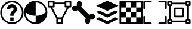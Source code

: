 SplineFontDB: 3.2
FontName: PermToolIcons
FullName: PermToolIcons
FamilyName: PermToolIcons
Weight: Regular
Copyright: Copyright (c) 2023, sneakyevil
UComments: "2023-11-3: Created with FontForge (http://fontforge.org)"
Version: 001.000
ItalicAngle: 0
UnderlinePosition: -100
UnderlineWidth: 50
Ascent: 800
Descent: 200
InvalidEm: 0
LayerCount: 2
Layer: 0 0 "Back" 1
Layer: 1 0 "Fore" 0
XUID: [1021 196 -1437072046 8685]
FSType: 0
OS2Version: 0
OS2_WeightWidthSlopeOnly: 0
OS2_UseTypoMetrics: 1
CreationTime: 1698970442
ModificationTime: 1699218411
PfmFamily: 17
TTFWeight: 400
TTFWidth: 5
LineGap: 90
VLineGap: 0
OS2TypoAscent: 0
OS2TypoAOffset: 1
OS2TypoDescent: 0
OS2TypoDOffset: 1
OS2TypoLinegap: 90
OS2WinAscent: 0
OS2WinAOffset: 1
OS2WinDescent: 0
OS2WinDOffset: 1
HheadAscent: 0
HheadAOffset: 1
HheadDescent: 0
HheadDOffset: 1
OS2Vendor: 'PfEd'
MarkAttachClasses: 1
DEI: 91125
LangName: 1033
Encoding: Custom
UnicodeInterp: none
NameList: AGL For New Fonts
DisplaySize: -48
AntiAlias: 1
FitToEm: 0
WinInfo: 253 23 8
BeginPrivate: 0
EndPrivate
BeginChars: 513 8

StartChar: Question
Encoding: 256 256 0
Width: 1000
Flags: HW
LayerCount: 2
Fore
SplineSet
500 650 m 0
 375.189453125 650 290 545 290 440 c 1
 430 440 l 1
 430 475 449.810546875 510 500 510 c 0
 550.189453125 510 570 475 570 440 c 0
 570 422.7109375 567.48046875 419 561.810546875 411.299804688 c 0
 556.2109375 403.599609375 544.030273438 393.099609375 525.830078125 378.400390625 c 0
 489.430664062 348.7890625 430 288.310546875 430 195 c 2
 430 160 l 1
 570 160 l 1
 570 195 l 2
 570 241.689453125 580.5 242.4609375 614.099609375 269.760742188 c 0
 630.969726562 283.48046875 653.860351562 300.280273438 674.439453125 328.139648438 c 0
 695.01953125 356.069335938 710 396.0390625 710 440 c 0
 710 545 624.810546875 650 500 650 c 0
430 90 m 1
 430 -50 l 1
 570 -50 l 1
 570 90 l 1
 430 90 l 1
500 790 m 0
 229.799804688 790 10 570.200195312 10 300 c 0
 10 29.7998046875 229.799804688 -190 500 -190 c 0
 770.200195312 -190 990 29.7998046875 990 300 c 0
 990 570.200195312 770.200195312 790 500 790 c 0
500 720 m 0
 732.400390625 720 920 532.400390625 920 300 c 0
 920 67.599609375 732.400390625 -120 500 -120 c 0
 267.599609375 -120 80 67.599609375 80 300 c 0
 80 532.400390625 267.599609375 720 500 720 c 0
EndSplineSet
EndChar

StartChar: Material
Encoding: 257 257 1
Width: 1000
Flags: HW
LayerCount: 2
Fore
SplineSet
496 790 m 0
 225.799804688 790 6 570.200195312 6 300 c 0
 6 29.7998046875 225.799804688 -190 496 -190 c 0
 766.200195312 -190 986 29.7998046875 986 300 c 0
 986 570.200195312 766.200195312 790 496 790 c 0
496 720 m 2
 496.16796875 720 496.337890625 720 496.505859375 720 c 0
 727.201171875 720 914.629882812 533.27734375 915.860351562 302.870117188 c 0
 838.08984375 236.7890625 705.650390625 160 496 160 c 1
 496 -120 l 1
 263.599609375 -120 76 67.599609375 76 300 c 2
 76.1396484375 303.010742188 l 1
 153.91015625 236.930664062 286.2109375 160 496 160 c 1
 496 720 l 2
EndSplineSet
EndChar

StartChar: MeshData
Encoding: 258 258 2
Width: 1000
Flags: H
LayerCount: 2
Fore
SplineSet
45 790 m 2
 25.6826171875 790 10 774.317382812 10 755 c 2
 10 545 l 2
 10 525.682617188 25.6826171875 510 45 510 c 2
 111.5 510 l 1
 360 46.1103515625 l 1
 360 -155 l 2
 360 -174.317382812 375.682617188 -190 395 -190 c 2
 605 -190 l 2
 624.317382812 -190 640 -174.317382812 640 -155 c 2
 640 46.1103515625 l 1
 888.5 510 l 1
 955 510 l 2
 974.317382812 510 990 525.682617188 990 545 c 2
 990 755 l 2
 990 774.317382812 974.317382812 790 955 790 c 2
 745 790 l 2
 725.682617188 790 710 774.317382812 710 755 c 2
 710 720 l 1
 290 720 l 1
 290 755 l 2
 290 774.317382812 274.317382812 790 255 790 c 2
 45 790 l 2
80 720 m 1
 220 720 l 1
 220 580 l 1
 80 580 l 1
 80 720 l 1
780 720 m 1
 920 720 l 1
 920 580 l 1
 780 580 l 1
 780 720 l 1
290 650 m 1
 710 650 l 1
 710 545 l 2
 710 525.682617188 725.682617188 510 745 510 c 2
 808.98046875 510 l 1
 584 90 l 1
 416.069335938 90 l 1
 191.01953125 510 l 1
 255 510 l 2
 274.317382812 510 290 525.682617188 290 545 c 2
 290 650 l 1
430 20 m 1
 570 20 l 1
 570 -120 l 1
 430 -120 l 1
 430 20 l 1
EndSplineSet
EndChar

StartChar: BoneData
Encoding: 259 259 3
Width: 1000
Flags: H
LayerCount: 2
Fore
SplineSet
325.280273438 790 m 0
 267.599609375 790 220.280273438 742.400390625 220.280273438 685 c 2
 220.280273438 580 l 1
 115.280273438 580 l 2
 57.8798828125 580 10.2802734375 532.680664062 10.2802734375 475 c 0
 10.2802734375 417.319335938 57.8798828125 370 115.280273438 370 c 2
 185.280273438 370 l 2
 215.099609375 370 238.900390625 384.98046875 257.73046875 405.139648438 c 1
 605.139648438 57.58984375 l 1
 584.83984375 38.830078125 569.719726562 14.9609375 569.719726562 -15 c 2
 569.719726562 -85 l 2
 569.719726562 -142.400390625 617.0390625 -190 674.719726562 -190 c 0
 732.400390625 -190 779.719726562 -142.400390625 779.719726562 -85 c 2
 779.719726562 20 l 1
 884.719726562 20 l 2
 942.120117188 20 989.719726562 67.3193359375 989.719726562 125 c 0
 989.719726562 182.680664062 942.120117188 230 884.719726562 230 c 2
 814.719726562 230 l 2
 784.900390625 230 761.099609375 215.01953125 742.26953125 194.860351562 c 1
 394.860351562 542.41015625 l 1
 415.16015625 561.169921875 430.280273438 585.0390625 430.280273438 615 c 2
 430.280273438 685 l 2
 430.280273438 742.400390625 382.9609375 790 325.280273438 790 c 0
EndSplineSet
EndChar

StartChar: BoundingBox
Encoding: 384 384 4
Width: 1000
Flags: H
LayerCount: 2
Fore
SplineSet
44.71875 790.280273438 m 2
 25.40234375 790.280273438 9.71875 774.59765625 9.71875 755.280273438 c 2
 9.71875 475.280273438 l 2
 9.71875 455.962890625 25.40234375 440.280273438 44.71875 440.280273438 c 0
 64.0361328125 440.280273438 79.71875 455.962890625 79.71875 475.280273438 c 2
 79.71875 720.280273438 l 1
 324.71875 720.280273438 l 2
 344.036132812 720.280273438 359.71875 735.962890625 359.71875 755.280273438 c 0
 359.71875 774.59765625 344.036132812 790.280273438 324.71875 790.280273438 c 2
 44.71875 790.280273438 l 2
675.279296875 790.280273438 m 2
 655.962890625 790.280273438 640.279296875 774.59765625 640.279296875 755.280273438 c 0
 640.279296875 735.962890625 655.962890625 720.280273438 675.279296875 720.280273438 c 2
 920.279296875 720.280273438 l 1
 920.279296875 475.280273438 l 2
 920.279296875 455.962890625 935.962890625 440.280273438 955.279296875 440.280273438 c 0
 974.596679688 440.280273438 990.279296875 455.962890625 990.279296875 475.280273438 c 2
 990.279296875 755.280273438 l 2
 990.279296875 774.59765625 974.596679688 790.280273438 955.279296875 790.280273438 c 2
 675.279296875 790.280273438 l 2
44.16015625 160.280273438 m 0
 25.1025390625 159.978515625 9.724609375 144.413085938 9.724609375 125.284179688 c 0
 9.724609375 125.092773438 9.716796875 124.911132812 9.71875 124.719726562 c 0
 9.73046875 124.709960938 9.71875 -155.280273438 9.71875 -155.280273438 c 2
 9.71875 -174.59765625 25.40234375 -190.280273438 44.71875 -190.280273438 c 2
 324.71875 -190.280273438 l 2
 344.036132812 -190.280273438 359.71875 -174.59765625 359.71875 -155.280273438 c 0
 359.71875 -135.962890625 344.036132812 -120.280273438 324.71875 -120.280273438 c 2
 79.71875 -120.280273438 l 1
 79.71875 124.719726562 l 2
 79.7216796875 124.911132812 79.724609375 125.102539062 79.724609375 125.294921875 c 0
 79.724609375 144.612304688 64.0419921875 160.294921875 44.724609375 160.294921875 c 0
 44.5322265625 160.294921875 44.349609375 160.283203125 44.16015625 160.280273438 c 0
954.71875 160.280273438 m 0
 935.663085938 159.978515625 920.28515625 144.413085938 920.28515625 125.284179688 c 0
 920.28515625 125.092773438 920.27734375 124.911132812 920.279296875 124.719726562 c 0
 920.2890625 124.709960938 920.279296875 -120.280273438 920.279296875 -120.280273438 c 1
 675.279296875 -120.280273438 l 2
 655.962890625 -120.280273438 640.279296875 -135.962890625 640.279296875 -155.280273438 c 0
 640.279296875 -174.59765625 655.962890625 -190.280273438 675.279296875 -190.280273438 c 2
 955.279296875 -190.280273438 l 2
 974.596679688 -190.280273438 990.279296875 -174.59765625 990.279296875 -155.280273438 c 2
 990.279296875 124.719726562 l 2
 990.282226562 124.911132812 990.284179688 125.102539062 990.284179688 125.294921875 c 0
 990.284179688 144.612304688 974.600585938 160.294921875 955.284179688 160.294921875 c 0
 955.092773438 160.294921875 954.91015625 160.283203125 954.71875 160.280273438 c 0
EndSplineSet
EndChar

StartChar: MeshData2
Encoding: 385 385 5
Width: 1000
Flags: H
LayerCount: 2
Fore
SplineSet
45 790 m 2
 25.6826171875 790 10 774.317382812 10 755 c 2
 10 615 l 2
 10 595.682617188 25.6826171875 580 45 580 c 2
 80 580 l 1
 80 20 l 1
 45 20 l 2
 25.6826171875 20 10 4.3173828125 10 -15 c 2
 10 -155 l 2
 10 -174.317382812 25.6826171875 -190 45 -190 c 2
 185 -190 l 2
 204.317382812 -190 220 -174.317382812 220 -155 c 2
 220 -120 l 1
 780 -120 l 1
 780 -155 l 2
 780 -174.317382812 795.682617188 -190 815 -190 c 2
 955 -190 l 2
 974.317382812 -190 990 -174.317382812 990 -155 c 2
 990 -15 l 2
 990 4.3173828125 974.317382812 20 955 20 c 2
 920 20 l 1
 920 580 l 1
 955 580 l 2
 974.317382812 580 990 595.682617188 990 615 c 2
 990 755 l 2
 990 774.317382812 974.317382812 790 955 790 c 2
 815 790 l 2
 795.682617188 790 780 774.317382812 780 755 c 2
 780 720 l 1
 220 720 l 1
 220 755 l 2
 220 774.317382812 204.317382812 790 185 790 c 2
 45 790 l 2
80 720 m 1
 150 720 l 1
 150 650 l 1
 80 650 l 1
 80 720 l 1
850 720 m 1
 920 720 l 1
 920 650 l 1
 850 650 l 1
 850 720 l 1
220 650 m 1
 780 650 l 1
 780 615 l 2
 780 595.682617188 795.682617188 580 815 580 c 2
 850 580 l 1
 850 20 l 1
 815 20 l 2
 795.682617188 20 780 4.3173828125 780 -15 c 2
 780 -50 l 1
 220 -50 l 1
 220 -15 l 2
 220 4.3173828125 204.317382812 20 185 20 c 2
 150 20 l 1
 150 580 l 1
 185 580 l 2
 204.317382812 580 220 595.682617188 220 615 c 2
 220 650 l 1
80 -50 m 1
 150 -50 l 1
 150 -120 l 1
 80 -120 l 1
 80 -50 l 1
850 -50 m 1
 920 -50 l 1
 920 -120 l 1
 850 -120 l 1
 850 -50 l 1
325 510 m 2
 305.682617188 510 290 494.317382812 290 475 c 2
 290 125 l 2
 290 105.682617188 305.682617188 90 325 90 c 2
 675 90 l 2
 694.317382812 90 710 105.682617188 710 125 c 2
 710 475 l 2
 710 494.317382812 694.317382812 510 675 510 c 2
 325 510 l 2
360 440 m 1
 640 440 l 1
 640 160 l 1
 360 160 l 1
 360 440 l 1
EndSplineSet
EndChar

StartChar: Buffer
Encoding: 260 260 6
Width: 1000
Flags: H
LayerCount: 2
Fore
SplineSet
951.950195312 22.4140625 m 2
 514.430664062 -195.388671875 l 2
 509.426757812 -197.536132812 503.916015625 -198.725585938 498.12890625 -198.725585938 c 0
 492.342773438 -198.725585938 486.771484375 -197.536132812 481.767578125 -195.388671875 c 1
 481.827148438 -195.388671875 44.2255859375 22.4140625 44.2255859375 22.4140625 c 2
 35.3193359375 26.8671875 35.3193359375 34.169921875 44.2255859375 38.6455078125 c 2
 149.0078125 90.7021484375 l 2
 154.01953125 92.849609375 159.538085938 94.0390625 165.33203125 94.0390625 c 0
 171.125 94.0390625 176.704101562 92.849609375 181.715820312 90.7021484375 c 1
 181.655273438 90.7021484375 481.767578125 -58.4775390625 481.767578125 -58.4775390625 c 2
 486.768554688 -60.6357421875 492.280273438 -61.83203125 498.069335938 -61.83203125 c 0
 503.858398438 -61.83203125 509.4296875 -60.6357421875 514.430664062 -58.4775390625 c 1
 514.370117188 -58.4775390625 814.482421875 90.7021484375 814.482421875 90.7021484375 c 2
 819.490234375 92.849609375 825.004882812 94.0400390625 830.795898438 94.0400390625 c 0
 836.5859375 94.0400390625 842.161132812 92.849609375 847.168945312 90.7021484375 c 1
 847.108398438 90.7021484375 951.950195312 38.5341796875 951.950195312 38.5341796875 c 2
 960.967773438 34.169921875 960.967773438 26.8671875 951.950195312 22.4140625 c 2
951.950195312 326.40625 m 2
 960.967773438 321.930664062 960.967773438 314.627929688 951.950195312 310.129882812 c 2
 951.950195312 310.129882812 514.37109375 92.3720703125 514.430664062 92.3720703125 c 1
 509.426757812 90.224609375 503.85546875 89.0361328125 498.069335938 89.0361328125 c 0
 492.282226562 89.0361328125 486.771484375 90.224609375 481.767578125 92.3720703125 c 2
 44.2255859375 310.129882812 l 2
 35.3193359375 314.627929688 35.3193359375 321.953125 44.2255859375 326.40625 c 2
 44.2255859375 326.40625 149.067382812 378.57421875 149.0078125 378.57421875 c 1
 154.01953125 380.721679688 159.598632812 381.911132812 165.391601562 381.911132812 c 0
 171.185546875 381.911132812 176.704101562 380.721679688 181.715820312 378.57421875 c 2
 181.715820312 378.57421875 481.827148438 229.216796875 481.767578125 229.216796875 c 1
 486.774414062 227.079101562 492.344726562 225.895507812 498.12890625 225.895507812 c 0
 503.9140625 225.895507812 509.423828125 227.079101562 514.430664062 229.216796875 c 2
 514.430664062 229.216796875 814.54296875 378.57421875 814.482421875 378.57421875 c 1
 819.490234375 380.721679688 825.065429688 381.912109375 830.85546875 381.912109375 c 0
 836.645507812 381.912109375 842.161132812 380.721679688 847.168945312 378.57421875 c 2
 951.950195312 326.40625 l 2
44.2255859375 579.611328125 m 2
 35.2080078125 583.751953125 35.2080078125 590.499023438 44.2255859375 594.618164062 c 2
 44.2255859375 594.618164062 481.794921875 795.631835938 481.745117188 795.631835938 c 1
 486.79296875 797.635742188 492.344726562 798.737304688 498.1015625 798.737304688 c 0
 503.859375 798.737304688 509.361328125 797.635742188 514.409179688 795.631835938 c 2
 951.950195312 594.618164062 l 2
 960.856445312 590.499023438 960.856445312 583.751953125 951.950195312 579.611328125 c 2
 951.950195312 579.611328125 514.361328125 378.57421875 514.409179688 378.57421875 c 1
 509.35546875 376.591796875 503.805664062 375.502929688 498.052734375 375.502929688 c 0
 492.298828125 375.502929688 486.797851562 376.591796875 481.745117188 378.57421875 c 2
 44.2255859375 579.611328125 l 2
EndSplineSet
EndChar

StartChar: Texture
Encoding: 261 261 7
Width: 1000
Flags: H
LayerCount: 2
Fore
SplineSet
80 720 m 1
 80 510 l 1
 290 510 l 1
 290 720 l 1
 80 720 l 1
290 510 m 1
 290 300 l 1
 500 300 l 1
 500 510 l 1
 290 510 l 1
500 510 m 1
 710 510 l 1
 710 720 l 1
 500 720 l 1
 500 510 l 1
710 510 m 1
 710 300 l 1
 920 300 l 1
 920 510 l 1
 710 510 l 1
710 300 m 1
 500 300 l 1
 500 90 l 1
 710 90 l 1
 710 300 l 1
710 90 m 1
 710 -120 l 1
 920 -120 l 1
 920 90 l 1
 710 90 l 1
500 90 m 1
 290 90 l 1
 290 -120 l 1
 500 -120 l 1
 500 90 l 1
290 90 m 1
 290 300 l 1
 80 300 l 1
 80 90 l 1
 290 90 l 1
45 790 m 2
 25.6826171875 790 10 774.317382812 10 755 c 2
 10 -155 l 2
 10 -174.317382812 25.6826171875 -190 45 -190 c 2
 955 -190 l 2
 974.317382812 -190 990 -174.317382812 990 -155 c 2
 990 755 l 2
 990 774.317382812 974.317382812 790 955 790 c 2
 45 790 l 2
80 720 m 1
 920 720 l 1
 920 -120 l 1
 80 -120 l 1
 80 720 l 1
EndSplineSet
EndChar
EndChars
EndSplineFont
